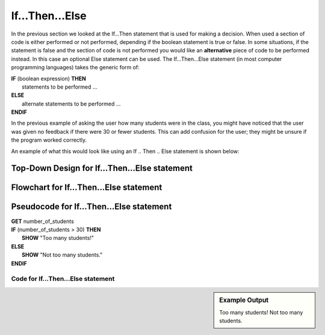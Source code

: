 .. _if-then-else:

If…Then…Else
============

In the previous section we looked at the If…Then statement that is used for making a decision. When used a section of code is either performed or not performed, depending if the boolean statement is true or false. In some situations, if the statement is false and the section of code is not performed you would like an **alternative** piece of code to be performed instead. In this case an optional Else statement can be used. The If…Then…Else statement (in most computer programming languages) takes the generic form of:

| **IF** (boolean expression) **THEN** 
|    statements to be performed ...
| **ELSE**
|    alternate statements to be performed ...
| **ENDIF**

In the previous example of asking the user how many students were in the class, you might have noticed that the user was given no feedback if there were 30 or fewer students. This can add confusion for the user; they might be unsure if the program worked correctly.

An example of what this would look like using an If .. Then .. Else statement is shown below:

Top-Down Design for If…Then...Else statement
^^^^^^^^^^^^^^^^^^^^^^^^^^^^^^^^^^^^^^^^^^^^^
.. image:: ./images/top-down-if-then-else.png
   :alt: Top-Down Design for If…Then...Else statement
   :align: center

Flowchart for If…Then...Else statement
^^^^^^^^^^^^^^^^^^^^^^^^^^^^^^^^^^^^^^^
.. image:: ./images/flowchart-if-then-else.png
   :alt: If…Then...Else flowchart
   :align: center

Pseudocode for If…Then...Else statement
^^^^^^^^^^^^^^^^^^^^^^^^^^^^^^^^^^^^^^^^
| **GET** number_of_students
| **IF** (number_of_students > 30) **THEN**
|     **SHOW** "Too many students!"
| **ELSE**
|     **SHOW** "Not too many students."
| **ENDIF**

Code for If…Then...Else statement
"""""""""""""""""""""""""""""""""
.. sidebar:: Example Output

    Too many students!
    Not too many students.

.. tabs::

  .. group-tab:: C
    .. code-block:: C
      .. literalinclude:: ../../code_examples/3-Structured_Problem_Solving/7-If_Then_Else/C/main.c
        :language: C
        :linenos:
        :emphasize-lines: 19-23

  .. group-tab:: C++
    .. code-block:: C++
      .. literalinclude:: ../../code_examples/3-Structured_Problem_Solving/7-If_Then_Else/CPP/main.cpp
        :language: C++
        :linenos:
        :emphasize-lines: 19-23

  .. group-tab:: C#
    .. code-block:: C#
      .. literalinclude:: ../../code_examples/3-Structured_Problem_Solving/7-If_Then_Else/CSharp/main.cs
        :language: C#
        :linenos:
        :emphasize-lines: 22-26

  .. group-tab:: Go
    .. code-block:: Go
      .. literalinclude:: ../../code_examples/3-Structured_Problem_Solving/7-If_Then_Else/Go/main.go
        :language: go
        :linenos:
        :emphasize-lines: 21-25

  .. group-tab:: Java
    .. code-block:: Java
      .. literalinclude:: ../../code_examples/3-Structured_Problem_Solving/7-If_Then_Else/Java/Main.java
        :language: java
        :linenos:
        :emphasize-lines: 23-27

  .. group-tab:: JavaScript
    .. code-block:: JavaScript
      .. literalinclude:: ../../code_examples/3-Structured_Problem_Solving/7-If_Then_Else/JavaScript/main.js
        :language: javascript
        :linenos:
        :emphasize-lines: 13-17

  .. group-tab:: Python
    .. code-block:: Python
      
      constants.py

      .. literalinclude:: ../../code_examples/3-Structured_Problem_Solving/7-If_Then_Else/Python/constants.py
        :language: python
        :linenos:
        :emphasize-lines: 8-9

      main.py

      .. literalinclude:: ../../code_examples/3-Structured_Problem_Solving/7-If_Then_Else/Python/main.py
        :language: python
        :linenos:
        :emphasize-lines: 19-22
